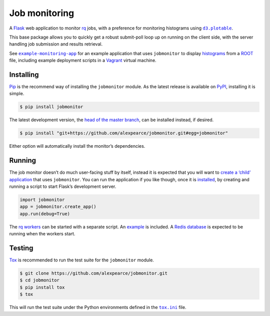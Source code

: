 Job monitoring
==============

A `Flask`_ web application to monitor `rq`_ jobs, with a preference for
monitoring histograms using |d3.plotable|_.

This base package allows you to quickly get a robust submit-poll loop up
on running on the client side, with the server handling job submission
and results retrieval.

See |example-monitoring-app|_ for an example application that uses
``jobmonitor`` to display `histograms`_ from a `ROOT`_ file, including
example deployment scripts in a `Vagrant`_ virtual machine.

Installing
----------

`Pip`_ is the recommend way of installing the ``jobmonitor`` module. As
the latest release is available on `PyPI`_, installing it is simple.

.. code:: bash

    $ pip install jobmonitor

The latest development version, the `head of the master branch`_, can be
installed instead, if desired.

.. code:: bash

    $ pip install "git+https://github.com/alexpearce/jobmonitor.git#egg=jobmonitor"

Either option will automatically install the monitor’s dependencies.

Running
-------

The job monitor doesn’t do much user-facing stuff by itself, instead it
is expected that you will want to `create a ‘child’ application`_ that
uses ``jobmonitor``. You can run the application if you like though,
once it is `installed`_, by creating and running a script to start
Flask’s development server.

.. code:: python

    import jobmonitor
    app = jobmonitor.create_app()
    app.run(debug=True)

The `rq workers`_ can be started with a separate script. An `example`_ is included. A `Redis database`_ is
expected to be running when the workers start.

Testing
-------

|Build status|

`Tox`_ is recommended to run the test suite for the ``jobmonitor``
module.

.. code:: bash

    $ git clone https://github.com/alexpearce/jobmonitor.git
    $ cd jobmonitor
    $ pip install tox
    $ tox

This will run the test suite under the Python environments defined in
the |tox.ini|_ file.

.. _Flask: http://flask.pocoo.org/
.. _rq: http://python-rq.org/
.. |d3.plotable| replace:: ``d3.plotable``
.. _d3.plotable: https://github.com/alexpearce/histograms
.. |example-monitoring-app| replace:: ``example-monitoring-app``
.. _example-monitoring-app: https://github.com/alexpearce/example-monitoring-app
.. _histograms: http://en.wikipedia.org/wiki/Histogram
.. _ROOT: http://root.cern.ch/
.. _Vagrant: https://www.vagrantup.com/
.. _Pip: https://pip.pypa.io/en/latest/
.. _PyPI: https://pypi.python.org/pypi/jobmonitor
.. _head of the master branch: https://github.com/alexpearce/jobmonitor/tree/master
.. _create a ‘child’ application: https://github.com/alexpearce/example-monitoring-app
.. _installed: #installing
.. _rq workers: http://python-rq.org/docs/workers/
.. _example: https://github.com/alexpearce/jobmonitor/blob/master/webmonitor/start_worker.py
.. _Redis database: http://redis.io/
.. _Tox: http://tox.readthedocs.org/en/latest/
.. |tox.ini| replace:: ``tox.ini``
.. _tox.ini: https://github.com/alexpearce/jobmonitor/blob/master/tox.ini

.. |Build status| image:: https://travis-ci.org/alexpearce/jobmonitor.svg?branch=modularise
   :target: http://travis-ci.org/alexpearce/jobmonitor

